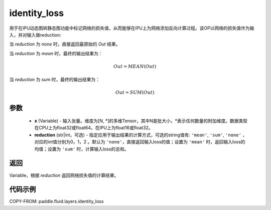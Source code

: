 .. _cn_api_fluid_layers_identity_loss:

identity_loss
-------------------------------

.. py:function::  paddle.fluid.layers.identity_loss(x, reduction='none')


用于在IPU动态图转静态图功能中标记网络的损失值，从而能够在IPU上为网络添加反向计算过程。该OP以网络的损失值作为输入，并对输入做reduction:

当 `reduction` 为 `none` 时，直接返回最原始的 `Out` 结果。

当 `reduction` 为 `mean` 时，最终的输出结果为：

.. math::
  Out = MEAN(Out)

当 `reduction` 为 `sum` 时，最终的输出结果为：

.. math::
  Out = SUM(Out)

参数
::::::::::::

    - **x** (Variable) - 输入张量。维度为[N, \*]的多维Tensor，其中N是批大小，\*表示任何数量的附加维度。数据类型在CPU上为float32或float64，在IPU上为float16或float32。
    - **reduction** (str|int，可选) - 指定应用于输出结果的计算方式，可选的string值有: ``'mean'``, ``'sum'``, ``'none'`` ，对应的int值分别为0，1，2 。默认为 ``'none'``，直接返回输入loss的值；设置为 ``'mean'`` 时，返回输入loss的均值；设置为 ``'sum'`` 时，计算输入loss的总和。

返回
::::::::::::
Variable，根据 `reduction` 返回网络损失值的计算结果。

代码示例
::::::::::::

COPY-FROM: paddle.fluid.layers.identity_loss

